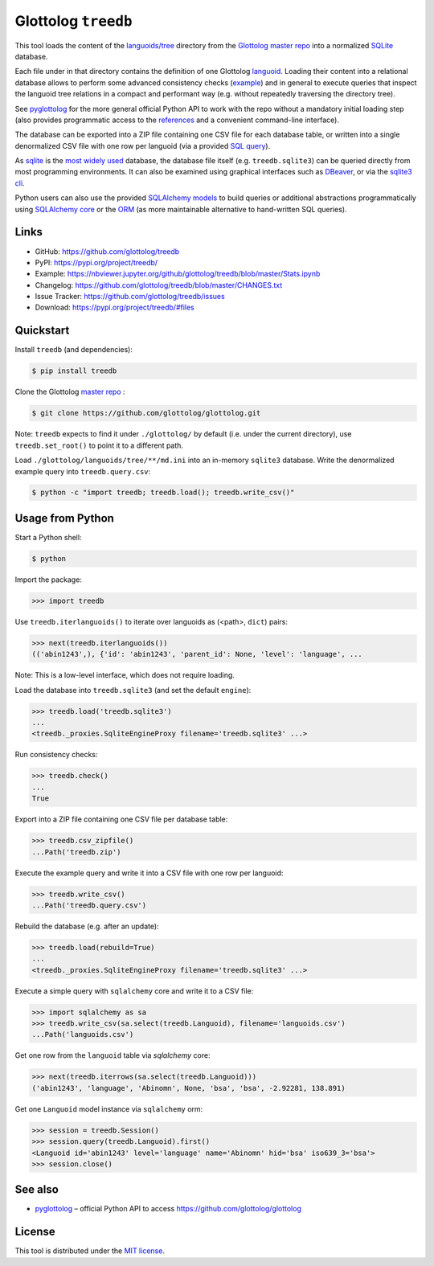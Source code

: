 Glottolog ``treedb``
====================

|PyPI version| |License| |Supported Python| |Format|

|Travis| |Codecov|

This tool loads the content of the `languoids/tree`_ directory from the
Glottolog_ `master repo`_ into a normalized SQLite_ database.

Each file under in that directory contains the definition of one Glottolog
languoid_. Loading their content into a relational database allows to perform
some advanced consistency checks (example_) and in general to execute queries
that inspect the languoid tree relations in a compact and performant way (e.g.
without repeatedly traversing the directory tree).

See pyglottolog_ for the more general official Python API to work with the repo
without a mandatory initial loading step (also provides programmatic access to
the references_ and a convenient command-line interface).

The database can be exported into a ZIP file containing one CSV file for
each database table, or written into a single denormalized CSV file with one
row per languoid (via a provided `SQL query`_).

As sqlite_ is the `most widely used`_ database, the database file itself
(e.g. ``treedb.sqlite3``) can be queried directly from most programming
environments. It can also be examined using graphical interfaces such as
DBeaver_, or via the `sqlite3 cli`_.

Python users can also use the provided SQLAlchemy_ models_ to build queries or
additional abstractions programmatically using `SQLAlchemy core`_ or the ORM_
(as more maintainable alternative to hand-written SQL queries).


Links
-----

- GitHub: https://github.com/glottolog/treedb
- PyPI: https://pypi.org/project/treedb/
- Example: https://nbviewer.jupyter.org/github/glottolog/treedb/blob/master/Stats.ipynb
- Changelog: https://github.com/glottolog/treedb/blob/master/CHANGES.txt
- Issue Tracker: https://github.com/glottolog/treedb/issues
- Download: https://pypi.org/project/treedb/#files


Quickstart
----------

Install ``treedb`` (and dependencies):

.. code:: bash

    $ pip install treedb

Clone the Glottolog `master repo`_ :

.. code:: bash

    $ git clone https://github.com/glottolog/glottolog.git

Note: ``treedb`` expects to find it under ``./glottolog/`` by default (i.e. under
the current directory), use ``treedb.set_root()`` to point it to a different
path.

Load ``./glottolog/languoids/tree/**/md.ini`` into an in-memory ``sqlite3`` database.
Write the denormalized example query into ``treedb.query.csv``:

.. code:: bash

    $ python -c "import treedb; treedb.load(); treedb.write_csv()"


Usage from Python
------------------

Start a Python shell:

.. code:: bash

    $ python

Import the package:

.. code:: python

    >>> import treedb

Use ``treedb.iterlanguoids()`` to iterate over languoids as (<path>, ``dict``) pairs:

.. code:: python

    >>> next(treedb.iterlanguoids())
    (('abin1243',), {'id': 'abin1243', 'parent_id': None, 'level': 'language', ...

Note: This is a low-level interface, which does not require loading.

Load the database into ``treedb.sqlite3`` (and set the default ``engine``):

.. code:: python

    >>> treedb.load('treedb.sqlite3')
    ...
    <treedb._proxies.SqliteEngineProxy filename='treedb.sqlite3' ...>

Run consistency checks:

.. code:: python

    >>> treedb.check()
    ...
    True

Export into a ZIP file containing one CSV file per database table:

.. code:: python

    >>> treedb.csv_zipfile()
    ...Path('treedb.zip')

Execute the example query and write it into a CSV file with one row per languoid:

.. code:: python

    >>> treedb.write_csv()
    ...Path('treedb.query.csv')

Rebuild the database (e.g. after an update):

.. code:: python

    >>> treedb.load(rebuild=True)
    ...
    <treedb._proxies.SqliteEngineProxy filename='treedb.sqlite3' ...>

Execute a simple query with ``sqlalchemy`` core and write it to a CSV file:

.. code:: python

    >>> import sqlalchemy as sa
    >>> treedb.write_csv(sa.select(treedb.Languoid), filename='languoids.csv')
    ...Path('languoids.csv')

Get one row from the ``languoid`` table via `sqlalchemy` core:

.. code:: python

    >>> next(treedb.iterrows(sa.select(treedb.Languoid)))
    ('abin1243', 'language', 'Abinomn', None, 'bsa', 'bsa', -2.92281, 138.891)

Get one ``Languoid`` model instance via ``sqlalchemy`` orm:

.. code:: python

    >>> session = treedb.Session()
    >>> session.query(treedb.Languoid).first()
    <Languoid id='abin1243' level='language' name='Abinomn' hid='bsa' iso639_3='bsa'>
    >>> session.close()


See also
--------

- pyglottolog_ |--| official Python API to access https://github.com/glottolog/glottolog


License
-------

This tool is distributed under the `MIT license`_.


.. _Glottolog: https://glottolog.org/
.. _master repo: https://github.com/glottolog/glottolog
.. _languoids/tree: https://github.com/glottolog/glottolog/tree/master/languoids/tree
.. _SQLite: https://sqlite.org
.. _languoid: https://glottolog.org/meta/glossary#Languoid
.. _example: https://github.com/glottolog/treedb/blob/36c7cdcdd017e7aa4386ef085ee84fb3036c01ca/treedb/checks.py#L154-L169
.. _pyglottolog: https://github.com/glottolog/pyglottolog
.. _references: https://github.com/glottolog/glottolog/tree/master/references
.. _SQL query: https://github.com/glottolog/treedb/blob/master/treedb/queries.py
.. _most widely used: https://www.sqlite.org/mostdeployed.html
.. _DBeaver: https://dbeaver.io/
.. _sqlite3 cli: https://sqlite.org/cli.html
.. _SQLAlchemy: https://www.sqlalchemy.org
.. _models: https://github.com/glottolog/treedb/blob/master/treedb/models.py
.. _SQLAlchemy Core: https://docs.sqlalchemy.org/en/latest/core/
.. _ORM: https://docs.sqlalchemy.org/en/latest/orm/
.. _venv: https://docs.python.org/3/library/venv.html

.. _MIT license: https://opensource.org/licenses/MIT


.. |--| unicode:: U+2013


.. |PyPI version| image:: https://img.shields.io/pypi/v/treedb.svg
    :target: https://pypi.org/project/treedb/
    :alt: Latest PyPI Version
.. |License| image:: https://img.shields.io/pypi/l/treedb.svg
    :target: https://pypi.org/project/treedb/
    :alt: License
.. |Supported Python| image:: https://img.shields.io/pypi/pyversions/treedb.svg
    :target: https://pypi.org/project/treedb/
    :alt: Supported Python Versions
.. |Format| image:: https://img.shields.io/pypi/format/treedb.svg
    :target: https://pypi.org/project/treedb/
    :alt: Format

.. |Travis| image:: https://travis-ci.org/glottolog/treedb.svg?branch=master
    :target: https://travis-ci.org/glottolog/treedb
    :alt: Travis
.. |Codecov| image:: https://codecov.io/gh/glottolog/treedb/branch/master/graph/badge.svg
    :target: https://codecov.io/gh/glottolog/treedb
    :alt: Codecov